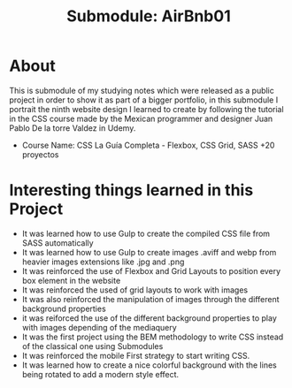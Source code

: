 #+title: Submodule: AirBnb01

* About
This is submodule of my studying notes which were released as a public project in order to show it as part of a bigger portfolio, in this submodule I portrait the ninth website design I learned to create by following the tutorial in the CSS course made by the Mexican programmer and designer Juan Pablo De la torre Valdez in Udemy.
+ Course Name: CSS La Guía Completa - Flexbox, CSS Grid, SASS +20 proyectos

* Interesting things learned in this Project
+ It was learned how to use Gulp to create the compiled CSS file from SASS automatically
+ It was learned how to use Gulp to create images .aviff and webp from heavier images extensions like .jpg and .png
+ It was reinforced the use of Flexbox and Grid Layouts to position every box element in the website
+ It was reinforced the used of grid layouts to work with images
+ It was also reinforced the manipulation of images through the different background properties
+ it was reiforced the use of the different background properties to play with images depending of the mediaquery
+ It was the first project using the BEM methodology to write CSS instead of the classical one using Submodules
+ It was reinforced the mobile First strategy to start writing CSS.
+ It was learned how to create a nice colorful background with the lines being rotated to add a modern style effect.

